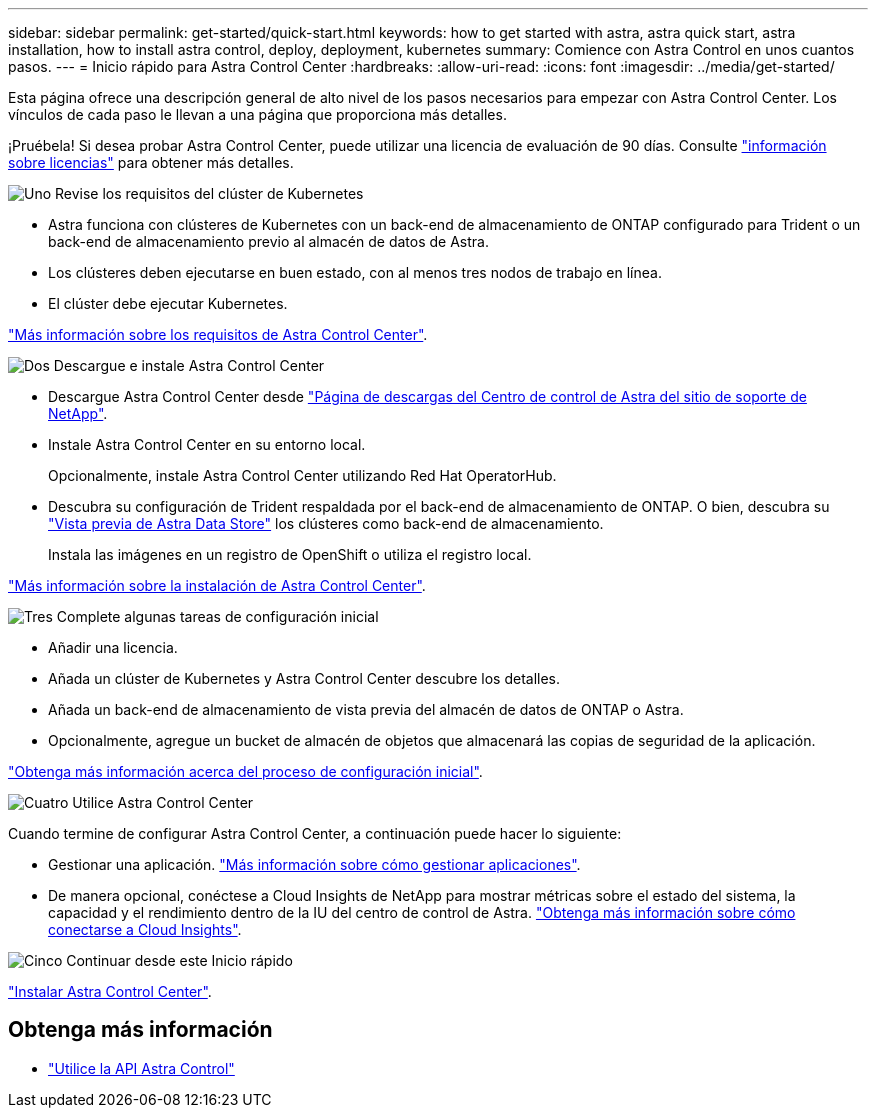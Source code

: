 ---
sidebar: sidebar 
permalink: get-started/quick-start.html 
keywords: how to get started with astra, astra quick start, astra installation, how to install astra control, deploy, deployment, kubernetes 
summary: Comience con Astra Control en unos cuantos pasos. 
---
= Inicio rápido para Astra Control Center
:hardbreaks:
:allow-uri-read: 
:icons: font
:imagesdir: ../media/get-started/


Esta página ofrece una descripción general de alto nivel de los pasos necesarios para empezar con Astra Control Center. Los vínculos de cada paso le llevan a una página que proporciona más detalles.

¡Pruébela! Si desea probar Astra Control Center, puede utilizar una licencia de evaluación de 90 días. Consulte link:../get-started/setup_overview.html#add-a-license-for-astra-control-center["información sobre licencias"] para obtener más detalles.

.image:https://raw.githubusercontent.com/NetAppDocs/common/main/media/number-1.png["Uno"] Revise los requisitos del clúster de Kubernetes
[role="quick-margin-list"]
* Astra funciona con clústeres de Kubernetes con un back-end de almacenamiento de ONTAP configurado para Trident o un back-end de almacenamiento previo al almacén de datos de Astra.
* Los clústeres deben ejecutarse en buen estado, con al menos tres nodos de trabajo en línea.
* El clúster debe ejecutar Kubernetes.


[role="quick-margin-para"]
link:../get-started/requirements.html["Más información sobre los requisitos de Astra Control Center"].

.image:https://raw.githubusercontent.com/NetAppDocs/common/main/media/number-2.png["Dos"] Descargue e instale Astra Control Center
[role="quick-margin-list"]
* Descargue Astra Control Center desde https://mysupport.netapp.com/site/products/all/details/astra-control-center/downloads-tab["Página de descargas del Centro de control de Astra del sitio de soporte de NetApp"^].
* Instale Astra Control Center en su entorno local.
+
Opcionalmente, instale Astra Control Center utilizando Red Hat OperatorHub.

* Descubra su configuración de Trident respaldada por el back-end de almacenamiento de ONTAP. O bien, descubra su https://docs.netapp.com/us-en/astra-data-store/index.html["Vista previa de Astra Data Store"] los clústeres como back-end de almacenamiento.
+
Instala las imágenes en un registro de OpenShift o utiliza el registro local.



[role="quick-margin-para"]
link:../get-started/install_acc.html["Más información sobre la instalación de Astra Control Center"].

.image:https://raw.githubusercontent.com/NetAppDocs/common/main/media/number-3.png["Tres"] Complete algunas tareas de configuración inicial
[role="quick-margin-list"]
* Añadir una licencia.
* Añada un clúster de Kubernetes y Astra Control Center descubre los detalles.
* Añada un back-end de almacenamiento de vista previa del almacén de datos de ONTAP o Astra.
* Opcionalmente, agregue un bucket de almacén de objetos que almacenará las copias de seguridad de la aplicación.


[role="quick-margin-para"]
link:../get-started/setup_overview.html["Obtenga más información acerca del proceso de configuración inicial"].

.image:https://raw.githubusercontent.com/NetAppDocs/common/main/media/number-4.png["Cuatro"] Utilice Astra Control Center
[role="quick-margin-list"]
Cuando termine de configurar Astra Control Center, a continuación puede hacer lo siguiente:

[role="quick-margin-list"]
* Gestionar una aplicación. link:../use/manage-apps.html["Más información sobre cómo gestionar aplicaciones"].
* De manera opcional, conéctese a Cloud Insights de NetApp para mostrar métricas sobre el estado del sistema, la capacidad y el rendimiento dentro de la IU del centro de control de Astra. link:../use/monitor-protect.html["Obtenga más información sobre cómo conectarse a Cloud Insights"].


.image:https://raw.githubusercontent.com/NetAppDocs/common/main/media/number-5.png["Cinco"] Continuar desde este Inicio rápido
[role="quick-margin-para"]
link:../get-started/install_acc.html["Instalar Astra Control Center"].



== Obtenga más información

* https://docs.netapp.com/us-en/astra-automation/index.html["Utilice la API Astra Control"^]

